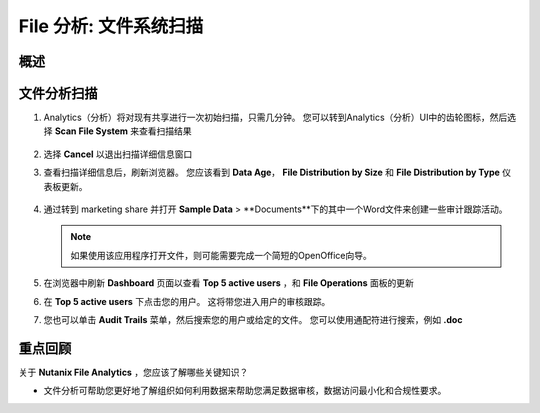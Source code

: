 .. _file_analytics_scan:

--------------------------------
File 分析: 文件系统扫描
--------------------------------

概述
++++++++



文件分析扫描
+++++++++++++++++++++

#. Analytics（分析）将对现有共享进行一次初始扫描，只需几分钟。 您可以转到Analytics（分析）UI中的齿轮图标，然后选择 **Scan File System** 来查看扫描结果

   .. figure:: images/35.png

#. 选择 **Cancel** 以退出扫描详细信息窗口

#. 查看扫描详细信息后，刷新浏览器。 您应该看到 **Data Age**， **File Distribution by Size** 和 **File Distribution by Type** 仪表板更新。

   .. figure:: images/36.png

#. 通过转到 marketing share 并打开 **Sample Data** > **Documents**下的其中一个Word文件来创建一些审计跟踪活动。

   .. note:: 如果使用该应用程序打开文件，则可能需要完成一个简短的OpenOffice向导。

#. 在浏览器中刷新 **Dashboard** 页面以查看 **Top 5 active users** ，和 **File Operations** 面板的更新

#. 在 **Top 5 active users** 下点击您的用户。 这将带您进入用户的审核跟踪。

#. 您也可以单击 **Audit Trails** 菜单，然后搜索您的用户或给定的文件。 您可以使用通配符进行搜索，例如 **.doc**

   .. figure:: images/38.png

重点回顾
+++++++++

关于 **Nutanix File Analytics** ，您应该了解哪些关键知识？

- 文件分析可帮助您更好地了解组织如何利用数据来帮助您满足数据审核，数据访问最小化和合规性要求。
